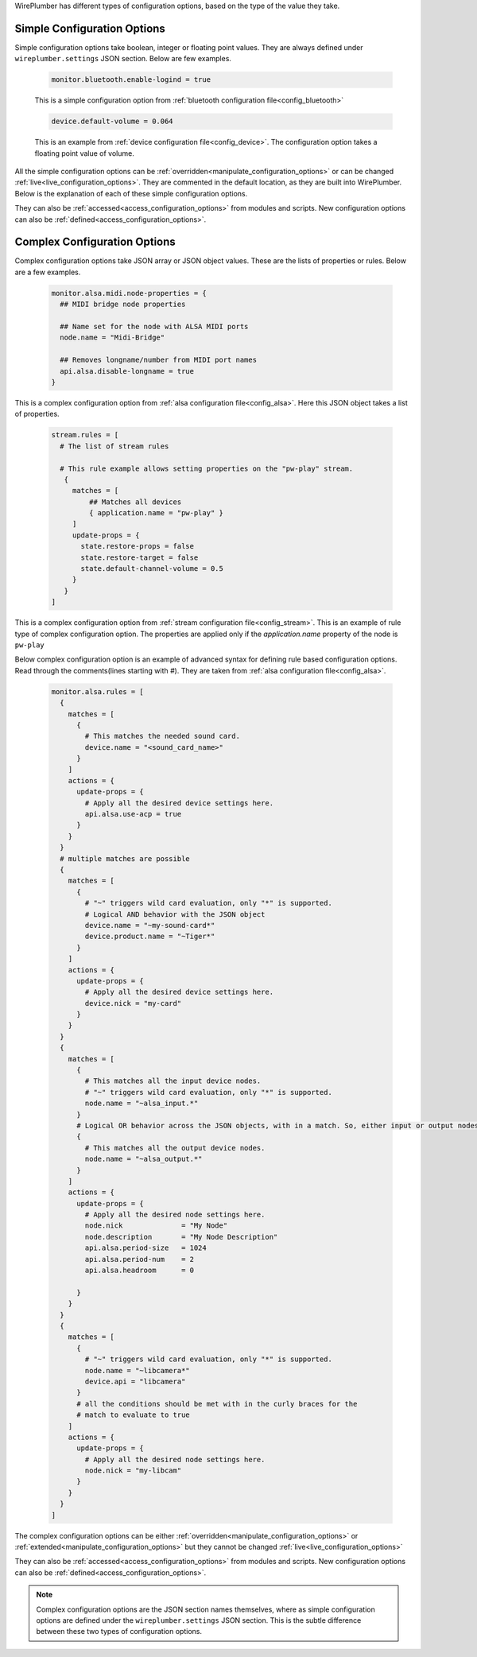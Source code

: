 .. _configuration_option_types:

WirePlumber has different types of configuration options, based on the type of
the value they take.

Simple Configuration Options
----------------------------
Simple configuration options take boolean, integer or floating point values.
They are always defined under ``wireplumber.settings`` JSON section.
Below are few examples.

  .. code-block::

    monitor.bluetooth.enable-logind = true

  This is a simple configuration option from :ref:`bluetooth configuration file<config_bluetooth>`

  .. code-block::

    device.default-volume = 0.064

  This is an example from :ref:`device configuration file<config_device>`. The
  configuration option takes a floating point value of volume.

All the simple configuration options can be :ref:`overridden<manipulate_configuration_options>` or can be
changed :ref:`live<live_configuration_options>`. They are commented in the default location,
as they are built into WirePlumber. Below is the explanation of each of these
simple configuration options.

They can also be :ref:`accessed<access_configuration_options>`  from modules and scripts. New
configuration options can also be :ref:`defined<access_configuration_options>`.

Complex Configuration Options
-----------------------------
Complex configuration options take JSON array or JSON object values. These are the lists of
properties or rules. Below are a few examples.

  .. code-block::

    monitor.alsa.midi.node-properties = {
      ## MIDI bridge node properties

      ## Name set for the node with ALSA MIDI ports
      node.name = "Midi-Bridge"

      ## Removes longname/number from MIDI port names
      api.alsa.disable-longname = true
    }

This is a complex configuration option from :ref:`alsa configuration
file<config_alsa>`. Here this JSON object takes a list of properties.

  .. code-block::

    stream.rules = [
      # The list of stream rules

      # This rule example allows setting properties on the "pw-play" stream.
       {
         matches = [
             ## Matches all devices
             { application.name = "pw-play" }
         ]
         update-props = {
           state.restore-props = false
           state.restore-target = false
           state.default-channel-volume = 0.5
         }
       }
    ]

This is a complex configuration option from :ref:`stream configuration
file<config_stream>`. This is an example of rule type of complex configuration
option. The properties are applied only if the `application.name` property of
the node is ``pw-play``

Below complex configuration option is an example of advanced syntax for defining
rule based configuration options. Read through the comments(lines starting with
`#`). They are taken from :ref:`alsa configuration file<config_alsa>`.

  .. code-block::

    monitor.alsa.rules = [
      {
        matches = [
          {
            # This matches the needed sound card.
            device.name = "<sound_card_name>"
          }
        ]
        actions = {
          update-props = {
            # Apply all the desired device settings here.
            api.alsa.use-acp = true
          }
        }
      }
      # multiple matches are possible
      {
        matches = [
          {
            # "~" triggers wild card evaluation, only "*" is supported.
            # Logical AND behavior with the JSON object
            device.name = "~my-sound-card*"
            device.product.name = "~Tiger*"
          }
        ]
        actions = {
          update-props = {
            # Apply all the desired device settings here.
            device.nick = "my-card"
          }
        }
      }
      {
        matches = [
          {
            # This matches all the input device nodes.
            # "~" triggers wild card evaluation, only "*" is supported.
            node.name = "~alsa_input.*"
          }
          # Logical OR behavior across the JSON objects, with in a match. So, either input or output nodes
          {
            # This matches all the output device nodes.
            node.name = "~alsa_output.*"
          }
        ]
        actions = {
          update-props = {
            # Apply all the desired node settings here.
            node.nick              = "My Node"
            node.description       = "My Node Description"
            api.alsa.period-size   = 1024
            api.alsa.period-num    = 2
            api.alsa.headroom      = 0

          }
        }
      }
      {
        matches = [
          {
            # "~" triggers wild card evaluation, only "*" is supported.
            node.name = "~libcamera*"
            device.api = "libcamera"
          }
          # all the conditions should be met with in the curly braces for the
          # match to evaluate to true
        ]
        actions = {
          update-props = {
            # Apply all the desired node settings here.
            node.nick = "my-libcam"
          }
        }
      }
    ]


The complex configuration options can be either :ref:`overridden<manipulate_configuration_options>`  or
:ref:`extended<manipulate_configuration_options>` but they cannot be changed
:ref:`live<live_configuration_options>`

They can also be :ref:`accessed<access_configuration_options>`  from modules and scripts. New
configuration options can also be :ref:`defined<access_configuration_options>`.

.. note::

  Complex configuration options are the JSON section names themselves, where as simple configuration options
  are defined under the ``wireplumber.settings`` JSON section.  This is the
  subtle difference between these two types of configuration options.
